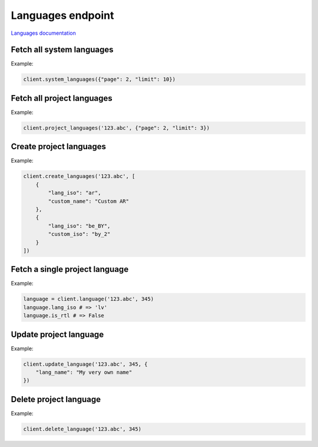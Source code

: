 Languages endpoint
==================

`Languages documentation <https://developers.lokalise.com/reference/list-system-languages>`_

Fetch all system languages
--------------------------

.. py:function:: system_languages([params=None])

  Fetches all languages that Lokalise supports.

  :param dict params: (optional) :ref:`pagination options <collections-pagination>`
  :return: Collection of languages

Example:

.. code-block:: python

  client.system_languages({"page": 2, "limit": 10})

Fetch all project languages
---------------------------

.. py:function:: project_languages(project_id, [params=None])

  Fetches all languages for the given project.

  :param str project_id: ID of the project
  :param dict params: (optional) :ref:`pagination options <collections-pagination>`
  :return: Collection of languages

Example:

.. code-block:: python

  client.project_languages('123.abc', {"page": 2, "limit": 3})

Create project languages
------------------------

.. py:function:: create_languages(project_id, params)

  Create one or more languages for the given project.

      :param str project_id: ID of the project
      :param params: Language parameters
      :type params: dict or list
      :return: Collection of languages

Example:

.. code-block:: python

  client.create_languages('123.abc', [
      {
          "lang_iso": "ar",
          "custom_name": "Custom AR"
      },
      {
          "lang_iso": "be_BY",
          "custom_iso": "by_2"
      }
  ])

Fetch a single project language
-------------------------------

.. py:function:: language(project_id, language_id)

  :param str project_id: ID of the project
  :param language_id: ID of the language to fetch
  :return: Language model

Example:

.. code-block:: python

  language = client.language('123.abc', 345)
  language.lang_iso # => 'lv'
  language.is_rtl # => False

Update project language
-----------------------

.. py:function:: update_language(project_id, language_id, params)

  :param str project_id: ID of the project
  :param language_id: ID of the language to update
  :param dict params: Update parameters
  :return: Language model

Example:

.. code-block:: python

  client.update_language('123.abc', 345, {
      "lang_name": "My very own name"
  })

Delete project language
-----------------------

.. py:function:: delete_language(project_id, language_id)

  :param str project_id: ID of the project
  :param language_id: ID of the language to delete
  :return: Dictionary with project ID and "language_deleted" set to True
  :rtype dict:

Example:

.. code-block:: python

  client.delete_language('123.abc', 345)
